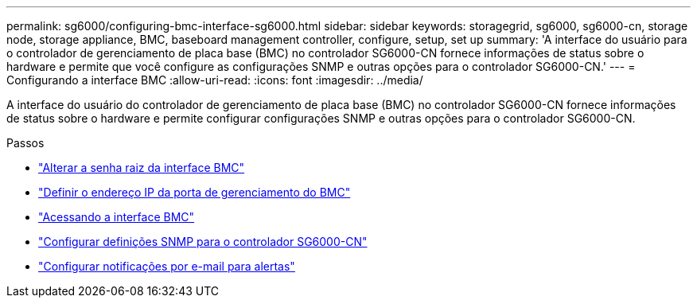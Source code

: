 ---
permalink: sg6000/configuring-bmc-interface-sg6000.html 
sidebar: sidebar 
keywords: storagegrid, sg6000, sg6000-cn, storage node, storage appliance, BMC, baseboard management controller, configure, setup, set up 
summary: 'A interface do usuário para o controlador de gerenciamento de placa base (BMC) no controlador SG6000-CN fornece informações de status sobre o hardware e permite que você configure as configurações SNMP e outras opções para o controlador SG6000-CN.' 
---
= Configurando a interface BMC
:allow-uri-read: 
:icons: font
:imagesdir: ../media/


[role="lead"]
A interface do usuário do controlador de gerenciamento de placa base (BMC) no controlador SG6000-CN fornece informações de status sobre o hardware e permite configurar configurações SNMP e outras opções para o controlador SG6000-CN.

.Passos
* link:changing-root-password-for-bmc-interface-sg6000.html["Alterar a senha raiz da interface BMC"]
* link:setting-ip-address-for-bmc-management-port-sg6000.html["Definir o endereço IP da porta de gerenciamento do BMC"]
* link:accessing-bmc-interface-sg6000.html["Acessando a interface BMC"]
* link:configuring-snmp-settings-for-sg6000-cn-controller.html["Configurar definições SNMP para o controlador SG6000-CN"]
* link:setting-up-email-notifications-for-alerts.html["Configurar notificações por e-mail para alertas"]

